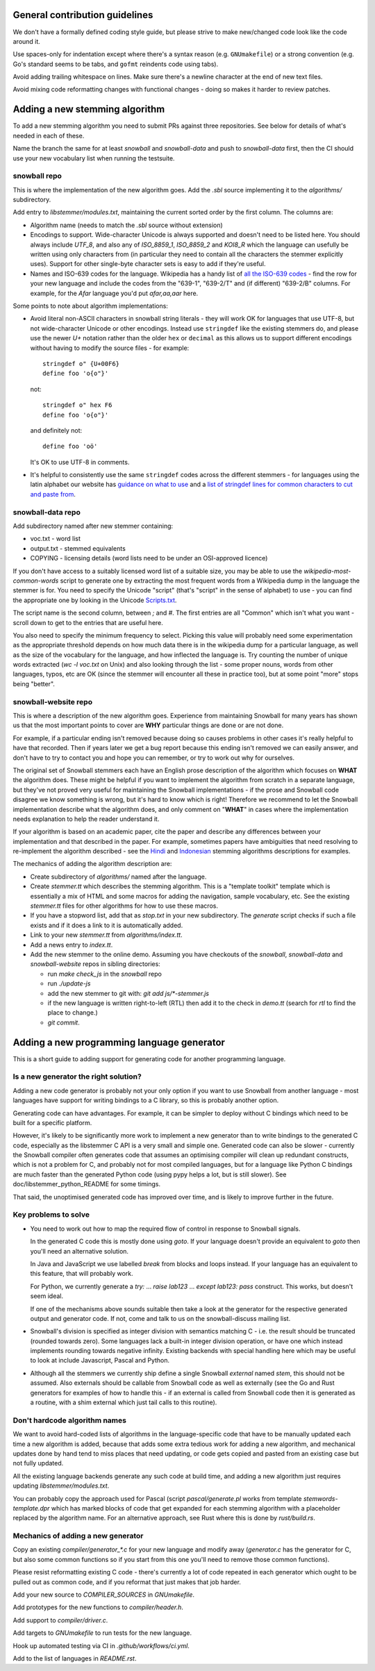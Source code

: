 General contribution guidelines
===============================

We don't have a formally defined coding style guide, but please strive to
make new/changed code look like the code around it.

Use spaces-only for indentation except where there's a syntax reason (e.g.
``GNUmakefile``) or a strong convention (e.g. Go's standard seems to be tabs,
and ``gofmt`` reindents code using tabs).

Avoid adding trailing whitespace on lines.  Make sure there's a newline
character at the end of new text files.

Avoid mixing code reformatting changes with functional changes - doing so
makes it harder to review patches.

Adding a new stemming algorithm
===============================

To add a new stemming algorithm you need to submit PRs against three
repositories.  See below for details of what's needed in each of
these.

Name the branch the same for at least `snowball` and `snowball-data` and push
to `snowball-data` first, then the CI should use your new vocabulary list when
running the testsuite.

snowball repo
-------------

This is where the implementation of the new algorithm goes.  Add the `.sbl`
source implementing it to the `algorithms/` subdirectory.

Add entry to `libstemmer/modules.txt`, maintaining the current sorted order by
the first column.  The columns are:

* Algorithm name (needs to match the `.sbl` source without extension)
* Encodings to support.  Wide-character Unicode is always supported
  and doesn't need to be listed here.  You should always include `UTF_8`, and
  also any of `ISO_8859_1`, `ISO_8859_2` and `KOI8_R` which the language can
  usefully be written using only characters from (in particular they need to
  contain all the characters the stemmer explicitly uses).  Support for other
  single-byte character sets is easy to add if they're useful.
* Names and ISO-639 codes for the language.  Wikipedia has a handy list of `all
  the ISO-639 codes <https://en.wikipedia.org/wiki/List_of_ISO_639-1_codes>`_ -
  find the row for your new language and include the codes from the "639-1",
  "639-2/T" and (if different) "639-2/B" columns.  For example, for the `Afar`
  language you'd put `afar,aa,aar` here.

Some points to note about algorithm implementations:

* Avoid literal non-ASCII characters in snowball string literals - they will
  work OK for languages that use UTF-8, but not wide-character Unicode or other
  encodings.  Instead use ``stringdef`` like the existing stemmers do, and
  please use the newer `U+` notation rather than the older ``hex`` or
  ``decimal`` as this allows us to support different encodings without having
  to modify the source files - for example::

    stringdef o" {U+00F6}
    define foo 'o{o"}'

  not::

    stringdef o" hex F6
    define foo 'o{o"}'

  and definitely not::

    define foo 'oö'

  It's OK to use UTF-8 in comments.

* It's helpful to consistently use the same ``stringdef`` codes across the
  different stemmers - for languages using the latin alphabet our website has
  `guidance on what to use <https://snowballstem.org/codesets/guide.html>`_ and
  a `list of stringdef lines for common characters to cut and paste from
  <https://snowballstem.org/codesets/latin-stringdef-list.txt>`_.

snowball-data repo
------------------

Add subdirectory named after new stemmer containing:

* voc.txt - word list
* output.txt - stemmed equivalents
* COPYING - licensing details (word lists need to be under an OSI-approved
  licence)

If you don't have access to a suitably licensed word list of a suitable size,
you may be able to use the `wikipedia-most-common-words` script to generate
one by extracting the most frequent words from a Wikipedia dump in the
language the stemmer is for.  You need to specify the Unicode "script" (that's
"script" in the sense of alphabet) to use - you can find the appropriate one
by looking in the Unicode `Scripts.txt
<https://www.unicode.org/Public/13.0.0/ucd/Scripts.txt>`_.

The script name is the second column, between `;` and `#`.  The first entries
are all "Common" which isn't what you want - scroll down to get to the entries
that are useful here.

You also need to specify the minimum frequency to select.  Picking this value
will probably need some experimentation as the appropriate threshold depends on
how much data there is in the wikipedia dump for a particular language, as well
as the size of the vocabulary for the language, and how inflected the language
is.  Try counting the number of unique words extracted (`wc -l voc.txt` on
Unix) and also looking through the list - some proper nouns, words from other
languages, typos, etc are OK (since the stemmer will encounter all these in
practice too), but at some point "more" stops being "better".

snowball-website repo
---------------------

This is where a description of the new algorithm goes.  Experience from
maintaining Snowball for many years has shown us that the most important
points to cover are **WHY** particular things are done or are not done.

For example, if a particular ending isn't removed because doing so causes
problems in other cases it's really helpful to have that recorded.  Then
if years later we get a bug report because this ending isn't removed we
can easily answer, and don't have to try to contact you and hope you can
remember, or try to work out why for ourselves.

The original set of Snowball stemmers each have an English prose description
of the algorithm which focuses on **WHAT** the algorithm does.  These might be
helpful if you want to implement the algorithm from scratch in a separate
language, but they've not proved very useful for maintaining the Snowball
implementations - if the prose and Snowball code disagree we know something is
wrong, but it's hard to know which is right!  Therefore we recommend to let
the Snowball implementation describe what the algorithm does, and only comment
on "**WHAT**" in cases where the implementation needs explanation to help
the reader understand it.

If your algorithm is based on an academic paper, cite the paper and describe
any differences between your implementation and that described in the paper.
For example, sometimes papers have ambiguities that need resolving to
re-implement the algorithm described - see the `Hindi
<https://snowballstem.org/algorithms/hindi/stemmer.html>`_ and `Indonesian
<https://snowballstem.org/algorithms/indonesian/stemmer.html>`_
stemming algorithms descriptions for examples.

The mechanics of adding the algorithm description are:

* Create subdirectory of `algorithms/` named after the language.

* Create `stemmer.tt` which describes the stemming algorithm.  This is a
  "template toolkit" template which is essentially a mix of HTML and some
  macros for adding the navigation, sample vocabulary, etc.  See the
  existing `stemmer.tt` files for other algorithms for how to use these
  macros.

* If you have a stopword list, add that as `stop.txt` in your new subdirectory.
  The `generate` script checks if such a file exists and if it does a link to
  it is automatically added.

* Link to your new `stemmer.tt` from `algorithms/index.tt`.

* Add a news entry to `index.tt`.

* Add the new stemmer to the online demo.  Assuming you have checkouts of the
  `snowball`, `snowball-data` and `snowball-website` repos in sibling
  directories:

  * run `make check_js` in the `snowball` repo
  * run `./update-js`
  * add the new stemmer to git with: `git add js/*-stemmer.js`
  * if the new language is written right-to-left (RTL) then add it to the check
    in `demo.tt` (search for `rtl` to find the place to change.)
  * `git commit`.

Adding a new programming language generator
===========================================

This is a short guide to adding support for generating code for another
programming language.

Is a new generator the right solution?
--------------------------------------

Adding a new code generator is probably not your only option if you want
to use Snowball from another language - most languages have support for
writing bindings to a C library, so this is probably another option.

Generating code can have advantages.  For example, it can be simpler to
deploy without C bindings which need to be built for a specific platform.

However, it's likely to be significantly more work to implement a new generator
than to write bindings to the generated C code, especially as the libstemmer
C API is a very small and simple one.  Generated code can also be slower -
currently the Snowball compiler often generates code that assumes an optimising
compiler will clean up redundant constructs, which is not a problem for C, and
probably not for most compiled languages, but for a language like Python C
bindings are much faster than the generated Python code (using pypy helps a
lot, but is still slower).  See doc/libstemmer_python_README for some timings.

That said, the unoptimised generated code has improved over time, and is likely
to improve further in the future.

Key problems to solve
---------------------

* You need to work out how to map the required flow of control in response
  to Snowball signals.

  In the generated C code this is mostly done using `goto`.  If your language
  doesn't provide an equivalent to `goto` then you'll need an alternative
  solution.

  In Java and JavaScript we use labelled `break` from blocks and loops
  instead.  If your language has an equivalent to this feature, that will
  probably work.

  For Python, we currently generate a `try:` ... `raise lab123` ...
  `except lab123: pass` construct.  This works, but doesn't seem ideal.

  If one of the mechanisms above sounds suitable then take a look at the
  generator for the respective generated output and generator code.  If
  not, come and talk to us on the snowball-discuss mailing list.

* Snowball's division is specified as integer division with semantics
  matching C - i.e. the result should be truncated (rounded towards zero).
  Some languages lack a built-in integer division operation, or have one
  which instead implements rounding towards negative infinity.  Existing
  backends with special handling here which may be useful to look at
  include Javascript, Pascal and Python.

* Although all the stemmers we currently ship define a single Snowball
  `external` named `stem`, this should not be assumed.  Also externals
  should be callable from Snowball code as well as externally (see
  the Go and Rust generators for examples of how to handle this - if
  an external is called from Snowball code then it is generated as a
  routine, with a shim external which just tail calls to this routine).

Don't hardcode algorithm names
------------------------------

We want to avoid hard-coded lists of algorithms in the language-specific code
that have to be manually updated each time a new algorithm is added, because
that adds some extra tedious work for adding a new algorithm, and mechanical
updates done by hand tend to miss places that need updating, or code gets
copied and pasted from an existing case but not fully updated.

All the existing language backends generate any such code at build time, and
adding a new algorithm just requires updating `libstemmer/modules.txt`.

You can probably copy the approach used for Pascal (script `pascal/generate.pl`
works from template `stemwords-template.dpr` which has marked blocks of code
that get expanded for each stemming algorithm with a placeholder replaced by
the algorithm name.  For an alternative approach, see Rust where this is done
by `rust/build.rs`.

Mechanics of adding a new generator
-----------------------------------

Copy an existing `compiler/generator_*.c` for your new language and modify
away (`generator.c` has the generator for C, but also some common functions
so if you start from this one you'll need to remove those common functions).

Please resist reformatting existing C code - there's currently a lot of code
repeated in each generator which ought to be pulled out as common code, and
if you reformat that just makes that job harder.

Add your new source to `COMPILER_SOURCES` in `GNUmakefile`.

Add prototypes for the new functions to `compiler/header.h`.

Add support to `compiler/driver.c`.

Add targets to `GNUmakefile` to run tests for the new language.

Hook up automated testing via CI in `.github/workflows/ci.yml`.

Add to the list of languages in `README.rst`.

